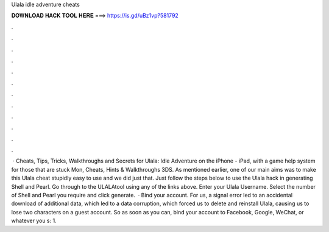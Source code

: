 Ulala idle adventure cheats

𝐃𝐎𝐖𝐍𝐋𝐎𝐀𝐃 𝐇𝐀𝐂𝐊 𝐓𝐎𝐎𝐋 𝐇𝐄𝐑𝐄 ===> https://is.gd/uBz1vp?581792

.

.

.

.

.

.

.

.

.

.

.

.

 · Cheats, Tips, Tricks, Walkthroughs and Secrets for Ulala: Idle Adventure on the iPhone - iPad, with a game help system for those that are stuck Mon, Cheats, Hints & Walkthroughs 3DS. As mentioned earlier, one of our main aims was to make this Ulala cheat stupidly easy to use and we did just that. Just follow the steps below to use the Ulala hack in generating Shell and Pearl. Go through to the ULALAtool using any of the links above. Enter your Ulala Username. Select the number of Shell and Pearl you require and click generate.  · Bind your account. For us, a signal error led to an accidental download of additional data, which led to a data corruption, which forced us to delete and reinstall Ulala, causing us to lose two characters on a guest account. So as soon as you can, bind your account to Facebook, Google, WeChat, or whatever you s: 1.